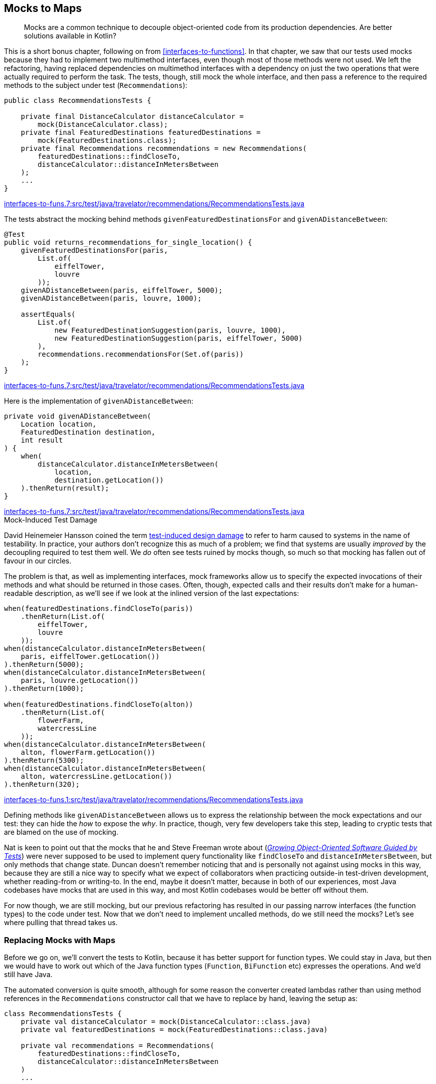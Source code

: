 [[mocks-to-maps]]
== Mocks to Maps

++++
<blockquote data-type="epigraph">
<p>Mocks are a common technique to decouple object-oriented code from its production dependencies.
Are better solutions available in Kotlin?</p>
</blockquote>
++++

This((("refactoring", "mocks to maps", id="Rmock17")))((("mocking frameworks", id="mfram17"))) is a short bonus chapter, following on from <<interfaces-to-functions>>.
In that chapter, we saw that our tests used mocks because they had to implement two multimethod interfaces, even though most of those methods were not used.
We left the refactoring, having replaced dependencies on multimethod interfaces with a dependency on just the two operations that were actually required to perform the task.
The tests, though, still mock the whole interface, and then pass a reference to the required methods to the subject under test (`Recommendations`):

// begin-insert: interfaces-to-funs.7:src/test/java/travelator/recommendations/RecommendationsTests.java#setup
[source,java]
----
public class RecommendationsTests {

    private final DistanceCalculator distanceCalculator =
        mock(DistanceCalculator.class);
    private final FeaturedDestinations featuredDestinations =
        mock(FeaturedDestinations.class);
    private final Recommendations recommendations = new Recommendations(
        featuredDestinations::findCloseTo,
        distanceCalculator::distanceInMetersBetween
    );
    ...
}
----
++++
<div class="coderef">
    <a class="orm:hideurl" href="https://github.com/java-to-kotlin/code/blob/interfaces-to-funs.7/src/test/java/travelator/recommendations/RecommendationsTests.java">
        interfaces-to-funs.7:src/test/java/travelator/recommendations/RecommendationsTests.java
    </a>
</div>
++++
// end-insert

The tests abstract the mocking behind methods `givenFeaturedDestinationsFor` and `givenADistanceBetween`:

// begin-insert: interfaces-to-funs.7:src/test/java/travelator/recommendations/RecommendationsTests.java#returns_recommendations_for_single_location
[source,java]
----
@Test
public void returns_recommendations_for_single_location() {
    givenFeaturedDestinationsFor(paris,
        List.of(
            eiffelTower,
            louvre
        ));
    givenADistanceBetween(paris, eiffelTower, 5000);
    givenADistanceBetween(paris, louvre, 1000);

    assertEquals(
        List.of(
            new FeaturedDestinationSuggestion(paris, louvre, 1000),
            new FeaturedDestinationSuggestion(paris, eiffelTower, 5000)
        ),
        recommendations.recommendationsFor(Set.of(paris))
    );
}
----
++++
<div class="coderef">
    <a class="orm:hideurl" href="https://github.com/java-to-kotlin/code/blob/interfaces-to-funs.7/src/test/java/travelator/recommendations/RecommendationsTests.java">
        interfaces-to-funs.7:src/test/java/travelator/recommendations/RecommendationsTests.java
    </a>
</div>
++++
// end-insert

Here is the implementation of `givenADistanceBetween`:

// begin-insert: interfaces-to-funs.7:src/test/java/travelator/recommendations/RecommendationsTests.java#givenADistanceBetween
[source,java]
----
private void givenADistanceBetween(
    Location location,
    FeaturedDestination destination,
    int result
) {
    when(
        distanceCalculator.distanceInMetersBetween(
            location,
            destination.getLocation())
    ).thenReturn(result);
}
----
++++
<div class="coderef">
    <a class="orm:hideurl" href="https://github.com/java-to-kotlin/code/blob/interfaces-to-funs.7/src/test/java/travelator/recommendations/RecommendationsTests.java">
        interfaces-to-funs.7:src/test/java/travelator/recommendations/RecommendationsTests.java
    </a>
</div>
++++
// end-insert

.Mock-Induced Test Damage
****
David Heinemeier Hansson((("test-induced design damage")))((("mock-induced test damage"))) coined the term https://oreil.ly/8vgJU[test-induced design damage] to refer to harm caused to systems in the name of testability.
In practice, your authors don't recognize this as much of a problem; we find that systems are usually _improved_ by the decoupling required to test them well.
We _do_ often see tests ruined by mocks though, so much so that mocking has fallen out of favour in our circles.

The problem is that, as well as implementing interfaces, mock frameworks allow us to specify the expected invocations of their methods and what should be returned in those cases.
Often, though, expected calls and their results don't make for a human-readable description, as we'll see if we look at the inlined version of the last expectations:

// begin-insert: interfaces-to-funs.1:src/test/java/travelator/recommendations/RecommendationsTests.java#excerpt
[source,java]
----
when(featuredDestinations.findCloseTo(paris))
    .thenReturn(List.of(
        eiffelTower,
        louvre
    ));
when(distanceCalculator.distanceInMetersBetween(
    paris, eiffelTower.getLocation())
).thenReturn(5000);
when(distanceCalculator.distanceInMetersBetween(
    paris, louvre.getLocation())
).thenReturn(1000);

when(featuredDestinations.findCloseTo(alton))
    .thenReturn(List.of(
        flowerFarm,
        watercressLine
    ));
when(distanceCalculator.distanceInMetersBetween(
    alton, flowerFarm.getLocation())
).thenReturn(5300);
when(distanceCalculator.distanceInMetersBetween(
    alton, watercressLine.getLocation())
).thenReturn(320);
----
++++
<div class="coderef">
    <a class="orm:hideurl" href="https://github.com/java-to-kotlin/code/blob/interfaces-to-funs.1/src/test/java/travelator/recommendations/RecommendationsTests.java">
        interfaces-to-funs.1:src/test/java/travelator/recommendations/RecommendationsTests.java
    </a>
</div>
++++
// end-insert

Defining methods like `givenADistanceBetween` allows us to express the relationship between the mock expectations and our test: they can hide the _how_ to expose the _why_.
In practice, though, very few developers take this step, leading to cryptic tests that are blamed on the use of mocking.
****

Nat is keen to point out that the mocks that he and Steve Freeman wrote about (<<FP_GOOSGBT_2009,_Growing Object-Oriented Software Guided by Tests_>>) were never supposed to be used to implement query functionality like `findCloseTo` and `distanceInMetersBetween`, but only methods that change state.
Duncan doesn't remember noticing that and is personally not against using mocks in this way, because they are still a nice way to specify what we expect of collaborators when practicing outside-in test-driven development, whether reading-from or writing-to.
In the end, maybe it doesn't matter, because in both of our experiences, most Java codebases have mocks that are used in this way, and most Kotlin codebases would be better off without them.

For now though, we are still mocking, but our previous refactoring has resulted in our passing narrow interfaces (the function types) to the code under test.
Now that we don't need to implement uncalled methods, do we still need the mocks?
Let's see where pulling that thread takes us.((("", startref="mfram17")))

=== Replacing Mocks with Maps

Before((("maps, replacing mocks with", id="maprepl17")))((("mocks to maps", "replacing mocks with maps", id="MMreplace17"))) we go on, we'll convert the tests to Kotlin, because it has better support for function types.
We could stay in Java, but then we would have to work out which of the Java function types (`Function`, `BiFunction` etc) expresses the operations.
And we'd still have Java.

The automated conversion is quite smooth, although for some reason the converter created lambdas rather than using method references in the `Recommendations` constructor call that we have to replace by hand, leaving the setup as:

// begin-insert: mocks-to-maps.0:src/test/java/travelator/recommendations/RecommendationsTests.kt#setup
[source,kotlin]
----
class RecommendationsTests {
    private val distanceCalculator = mock(DistanceCalculator::class.java)
    private val featuredDestinations = mock(FeaturedDestinations::class.java)

    private val recommendations = Recommendations(
        featuredDestinations::findCloseTo,
        distanceCalculator::distanceInMetersBetween
    )
    ...
----
++++
<div class="coderef">
    <a class="orm:hideurl" href="https://github.com/java-to-kotlin/code/blob/mocks-to-maps.0/src/test/java/travelator/recommendations/RecommendationsTests.kt">
        mocks-to-maps.0:src/test/java/travelator/recommendations/RecommendationsTests.kt
    </a>
</div>
++++
// end-insert

We((("reified types"))) could use Kotlin reified types to avoid those `::class.java` arguments, but we're moving away from mocks, not toward them, so we resist.

The term `when` is a keyword in Kotlin, but the converter is smart enough to quote it where required:

// begin-insert: mocks-to-maps.0:src/test/java/travelator/recommendations/RecommendationsTests.kt#when
[source,kotlin]
----
private fun givenFeaturedDestinationsFor(
    location: Location,
    result: List<FeaturedDestination>
) {
    Mockito.`when`(featuredDestinations.findCloseTo(location))
        .thenReturn(result)
}
----
++++
<div class="coderef">
    <a class="orm:hideurl" href="https://github.com/java-to-kotlin/code/blob/mocks-to-maps.0/src/test/java/travelator/recommendations/RecommendationsTests.kt">
        mocks-to-maps.0:src/test/java/travelator/recommendations/RecommendationsTests.kt
    </a>
</div>
++++
// end-insert

To see how to remove the mocking, it helps to view a function type as a mapping between its input parameters (as a tuple) and its result.
So `destinationFinder` is a mapping between a single `Location` and a `List<FeaturedDestination>`, and `distanceInMetersBetween` is a mapping between `Pair<Location, Location>` and `Int`.
The `Map` data structure is our way of expressing a set of mappings—the name isn't accidental.
So we can fake a function by populating a `Map` with parameter keys and result values, and replacing the function call with a lookup of the supplied parameters.
You may have used this trick to cache the result of expensive calculations.
Here, we won't cache, but seed the `Map` with the parameters and result that we expect to see.

Taking the `destinationFinder` case first, we'll create a property to hold the `Map`, `featuredDestinations`:

// begin-insert: mocks-to-maps.1:src/test/java/travelator/recommendations/RecommendationsTests.kt#featuredDestinations
[source,kotlin]
----
private val featuredDestinations =
    mutableMapOf<Location, List<FeaturedDestination>>()
        .withDefault { emptyList() }
----
++++
<div class="coderef">
    <a class="orm:hideurl" href="https://github.com/java-to-kotlin/code/blob/mocks-to-maps.1/src/test/java/travelator/recommendations/RecommendationsTests.kt">
        mocks-to-maps.1:src/test/java/travelator/recommendations/RecommendationsTests.kt
    </a>
</div>
++++
// end-insert

`givenFeaturedDestinationsFor` can populate the `destinationLookup` `Map` rather than setting expectations on a mock:

// begin-insert: mocks-to-maps.1:src/test/java/travelator/recommendations/RecommendationsTests.kt#givenFeaturedDestinationsFor
[source,kotlin]
----
private fun givenFeaturedDestinationsFor(
    location: Location,
    destinations: List<FeaturedDestination>
) {
    featuredDestinations[location] = destinations.toList()
}
----
++++
<div class="coderef">
    <a class="orm:hideurl" href="https://github.com/java-to-kotlin/code/blob/mocks-to-maps.1/src/test/java/travelator/recommendations/RecommendationsTests.kt">
        mocks-to-maps.1:src/test/java/travelator/recommendations/RecommendationsTests.kt
    </a>
</div>
++++
// end-insert

If we make `Recommendations` read out of the `featuredDestinations` `Map`, we have passing tests:

// begin-insert: mocks-to-maps.1:src/test/java/travelator/recommendations/RecommendationsTests.kt#recommendations
[source,kotlin]
----
private val recommendations =
    Recommendations(
        featuredDestinations::getValue,
        distanceCalculator::distanceInMetersBetween
    )
----
++++
<div class="coderef">
    <a class="orm:hideurl" href="https://github.com/java-to-kotlin/code/blob/mocks-to-maps.1/src/test/java/travelator/recommendations/RecommendationsTests.kt">
        mocks-to-maps.1:src/test/java/travelator/recommendations/RecommendationsTests.kt
    </a>
</div>
++++
// end-insert

`getValue` is an extension on `Map`.
It acts like `get` but respects the defaults set up by the `Map.withDefault` (in this case to return an `emptyList()`) and, hence, does not return a nullable result.

It won't surprise you when we do the same for `distanceInMetersBetween`, removing all our dependency on  Mockito:

// begin-insert: mocks-to-maps.2:src/test/java/travelator/recommendations/RecommendationsTests.kt#setup
[source,kotlin]
----
class RecommendationsTests {

    private val featuredDestinations =
        mutableMapOf<Location, List<FeaturedDestination>>()
            .withDefault { emptyList() }
    private val distanceInMetersBetween =
        mutableMapOf<Pair<Location, Location>, Int>()
            .withDefault { -1 }

    private val recommendations =
        Recommendations(
            featuredDestinations::getValue,
            { l1, l2 -> distanceInMetersBetween.getValue(l1 to l2) }
        )
    ...
}
----
++++
<div class="coderef">
    <a class="orm:hideurl" href="https://github.com/java-to-kotlin/code/blob/mocks-to-maps.2/src/test/java/travelator/recommendations/RecommendationsTests.kt">
        mocks-to-maps.2:src/test/java/travelator/recommendations/RecommendationsTests.kt
    </a>
</div>
++++
// end-insert

// begin-insert: mocks-to-maps.2:src/test/java/travelator/recommendations/RecommendationsTests.kt#givenADistanceFrom
[source,kotlin]
----
private fun givenADistanceFrom(
    location: Location,
    destination: FeaturedDestination,
    distanceInMeters: Int
) {
    distanceInMetersBetween[location to destination.location] =
        distanceInMeters
}
----
++++
<div class="coderef">
    <a class="orm:hideurl" href="https://github.com/java-to-kotlin/code/blob/mocks-to-maps.2/src/test/java/travelator/recommendations/RecommendationsTests.kt">
        mocks-to-maps.2:src/test/java/travelator/recommendations/RecommendationsTests.kt
    </a>
</div>
++++
// end-insert

It might take a couple of passes to see how that works; these are the details that mocking frameworks hide for us.
You can safely ignore them and come back here if you ever execute this refactoring yourself.

Having to use a lambda rather than a method reference in the `Recommendations` constructor invocation is a bit irritating.
We can tidy that up with a local `getValue` extension function.
Did we mention how much we like extension functions?

// begin-insert: mocks-to-maps.3:src/test/java/travelator/recommendations/RecommendationsTests.kt#getValue
[source,kotlin]
----
private fun <K1, K2, V> Map<Pair<K1, K2>, V>.getValue(k1: K1, k2: K2) =
    getValue(k1 to k2)
----
++++
<div class="coderef">
    <a class="orm:hideurl" href="https://github.com/java-to-kotlin/code/blob/mocks-to-maps.3/src/test/java/travelator/recommendations/RecommendationsTests.kt">
        mocks-to-maps.3:src/test/java/travelator/recommendations/RecommendationsTests.kt
    </a>
</div>
++++
// end-insert

This lets us say:

// begin-insert: mocks-to-maps.3:src/test/java/travelator/recommendations/RecommendationsTests.kt#recommendations
[source,kotlin]
----
private val recommendations =
    Recommendations(
        featuredDestinations::getValue,
        distanceInMetersBetween::getValue
    )
----
++++
<div class="coderef">
    <a class="orm:hideurl" href="https://github.com/java-to-kotlin/code/blob/mocks-to-maps.3/src/test/java/travelator/recommendations/RecommendationsTests.kt">
        mocks-to-maps.3:src/test/java/travelator/recommendations/RecommendationsTests.kt
    </a>
</div>
++++
// end-insert

Oh, and we can improve the readability of the test methods with some judicious parameter naming and helper methods.
Previously, we had plain function calls:

// begin-insert: mocks-to-maps.3:src/test/java/travelator/recommendations/RecommendationsTests.kt#test2
[source,kotlin]
----
@Test
fun deduplicates_using_smallest_distance() {
    givenFeaturedDestinationsFor(
        alton,
        flowerFarm, watercressLine
    )
    givenFeaturedDestinationsFor(
        froyle,
        flowerFarm, watercressLine
    )
    givenADistanceFrom(alton, flowerFarm, 5300)
    givenADistanceFrom(alton, watercressLine, 320)
    givenADistanceFrom(froyle, flowerFarm, 0)
    givenADistanceFrom(froyle, watercressLine, 6300)
    assertEquals(
        listOf(
            FeaturedDestinationSuggestion(froyle, flowerFarm, 0),
            FeaturedDestinationSuggestion(alton, watercressLine, 320)
        ),
        recommendations.recommendationsFor(setOf(alton, froyle))
    )
}
----
++++
<div class="coderef">
    <a class="orm:hideurl" href="https://github.com/java-to-kotlin/code/blob/mocks-to-maps.3/src/test/java/travelator/recommendations/RecommendationsTests.kt">
        mocks-to-maps.3:src/test/java/travelator/recommendations/RecommendationsTests.kt
    </a>
</div>
++++
// end-insert

A little effort yields:

// begin-insert: mocks-to-maps.4:src/test/java/travelator/recommendations/RecommendationsTests.kt#sugar
[source,kotlin]
----
@Test
fun deduplicates_using_smallest_distance() {
    givenFeaturedDestinationsFor(alton, of(flowerFarm, watercressLine))
    givenADistanceFrom(alton, to = flowerFarm, of = 5300)
    givenADistanceFrom(alton, to = watercressLine, of = 320)

    givenFeaturedDestinationsFor(froyle, of(flowerFarm, watercressLine))
    givenADistanceFrom(froyle, to = flowerFarm, of = 0)
    givenADistanceFrom(froyle, to = watercressLine, of = 6300)

    assertEquals(
        listOf(
            FeaturedDestinationSuggestion(froyle, flowerFarm, 0),
            FeaturedDestinationSuggestion(alton, watercressLine, 320)
        ),
        recommendations.recommendationsFor(setOf(alton, froyle))
    )
}
----
++++
<div class="coderef">
    <a class="orm:hideurl" href="https://github.com/java-to-kotlin/code/blob/mocks-to-maps.4/src/test/java/travelator/recommendations/RecommendationsTests.kt">
        mocks-to-maps.4:src/test/java/travelator/recommendations/RecommendationsTests.kt
    </a>
</div>
++++
// end-insert

Sometimes defining a tiny local function like `of` can go a long way to letting our brains just read code rather than spending effort interpreting it:

// begin-insert: mocks-to-maps.4:src/test/java/travelator/recommendations/RecommendationsTests.kt#of
[source,kotlin]
----
private fun of(vararg destination: FeaturedDestination)
    = destination.toList()
----
++++
<div class="coderef">
    <a class="orm:hideurl" href="https://github.com/java-to-kotlin/code/blob/mocks-to-maps.4/src/test/java/travelator/recommendations/RecommendationsTests.kt">
        mocks-to-maps.4:src/test/java/travelator/recommendations/RecommendationsTests.kt
    </a>
</div>
++++
// end-insert

[TIP]
.Faking in Kotlin
====
There((("", startref="MMreplace17")))((("", startref="maprepl17")))((("dynamic proxies")))((("anonymous objects")))((("delegation")))((("selective overriding"))) will be times, even in Kotlin, when we want to implement just some of an interface's methods for testing.
On the JVM, we can combine dynamic proxies with anonymous objects, delegation, and selective overriding to write the following:

// begin-insert: src/main/java/encapsulation/faking.kt
[source,kotlin]
----
inline fun <reified T> fake(): T =
    Proxy.newProxyInstance(
        T::class.java.classLoader,
        arrayOf(T::class.java)
    ) { _, _, _ ->
        TODO("not implemented")
    } as T


val sentEmails = mutableListOf<Email>()
val testCollaborator: EmailSystem =
    object : EmailSystem by fake() {
        override fun send(email: Email) {
            sentEmails.add(email)
        }
    }
----
// end-insert
====

=== Have We Really Weaned Off Mocks, Though?

Ah, now((("mocks to maps", "benefits of refactoring", id="MMbene17"))) that is a good question!

In some ways, we have just implemented a poor imitation of a mocking framework: we have no parameter matchers, no way of failing if a method isn't called, and no way of expressing execution order.

Looked at another way though, we have implemented the recommendation engine's dependencies as two maps.
`Recommendations.recommendationsFor` is beginning to look like a simple calculation (<<calculations>>).
The result of that calculation depends on the `journey` parameter and on the contents of those maps that enable us to look up featured destinations and distances.
We know that in reality _when_ we call `recommendationsFor` does matter; it is really an action (<<actions>>).
The distance between locations probably won't change over time, but which destinations we find around a location will as we add or remove them from whatever database they are held in.
In our tests, though, the distinction is moot, and we could treat `recommendationsFor` as a calculation in much the same way as we saw with `InMemoryTrips` in <<actions-to-calculations>>.
Calculations are easier to test than actions—we just check that a given input returns a given output—so let's pull on this thread.

At the moment, _when_ we call `recommendationsFor` in the tests matters too, because the result will depend on the contents of the `featuredDestinations` and `distanceInMetersBetween` maps.
These are initially empty, and are populated by calls to `givenFeaturedDestinationsFor` and `givenADistanceFrom`. That's a time-sensitivity right there.
What we need is some way to convert an action to a calculation, and we can do that by manipulating scope.

In <<interfaces-to-functions>>, we saw that we can view methods as functions with some of their arguments partially applied by capturing them as fields.
In tests, we can reverse this process.
We can write a function that creates the object from its dependencies once for each invocation.
If we call the populated object the _subject_ of the tests, we can create it from the test state like this:

// begin-insert: mocks-to-maps.5:src/test/java/travelator/recommendations/RecommendationsTests.kt#subjectFor
[source,kotlin]
----
private fun subjectFor(
    featuredDestinations: Map<Location, List<FeaturedDestination>>,
    distances: Map<Pair<Location, Location>, Int>
): Recommendations {
    val destinationsLookup = featuredDestinations.withDefault { emptyList() }
    val distanceLookup = distances.withDefault { -1 }
    return Recommendations(destinationsLookup::getValue, distanceLookup::getValue)
}
----
++++
<div class="coderef">
    <a class="orm:hideurl" href="https://github.com/java-to-kotlin/code/blob/mocks-to-maps.5/src/test/java/travelator/recommendations/RecommendationsTests.kt">
        mocks-to-maps.5:src/test/java/travelator/recommendations/RecommendationsTests.kt
    </a>
</div>
++++
// end-insert

Here we create a new instance of `Recommendations` every call so that it can capture immutable maps representing the state of the system.

Now we can write a `resultFor` function that uses `subjectFor`:

// begin-insert: mocks-to-maps.5:src/test/java/travelator/recommendations/RecommendationsTests.kt#resultFor
[source,kotlin]
----
private fun resultFor(
    featuredDestinations: Map<Location, List<FeaturedDestination>>,
    distances: Map<Pair<Location, Location>, Int>,
    locations: Set<Location>
): List<FeaturedDestinationSuggestion> {
    val subject = subjectFor(featuredDestinations, distances)
    return subject.recommendationsFor(locations)
}
----
++++
<div class="coderef">
    <a class="orm:hideurl" href="https://github.com/java-to-kotlin/code/blob/mocks-to-maps.5/src/test/java/travelator/recommendations/RecommendationsTests.kt">
        mocks-to-maps.5:src/test/java/travelator/recommendations/RecommendationsTests.kt
    </a>
</div>
++++
// end-insert

Outside of the scope of the `resultFor` function, there is no time sensitivity, so it is effectively a calculation.

Now that we have a simple mapping of input to output (`resultFor`), we can write simple tests that call it.
Each test can just specify the input parameters and check that the result is as expected, with no need for state in the test at all.

Every test can then be of the form:

// begin-insert: mocks-to-maps.5:src/test/java/travelator/recommendations/RecommendationsTests.kt#check
[source,kotlin]
----
private fun check(
    featuredDestinations: Map<Location, List<FeaturedDestination>>,
    distances: Map<Pair<Location, Location>, Int>,
    recommendations: Set<Location>,
    shouldReturn: List<FeaturedDestinationSuggestion>
) {
    assertEquals(
        shouldReturn,
        resultFor(featuredDestinations, distances, recommendations)
    )
}
----
++++
<div class="coderef">
    <a class="orm:hideurl" href="https://github.com/java-to-kotlin/code/blob/mocks-to-maps.5/src/test/java/travelator/recommendations/RecommendationsTests.kt">
        mocks-to-maps.5:src/test/java/travelator/recommendations/RecommendationsTests.kt
    </a>
</div>
++++
// end-insert

This gives a pleasing simplicity to the previously confusing tests:

// begin-insert: mocks-to-maps.5:src/test/java/travelator/recommendations/RecommendationsTests.kt#excerpt
[source,kotlin]
----
class RecommendationsTests {
    companion object {
        val distances = mapOf(
            (paris to eiffelTower.location) to 5000,
            (paris to louvre.location) to 1000,
            (alton to flowerFarm.location) to 5300,
            (alton to watercressLine.location) to 320,
            (froyle to flowerFarm.location) to 0,
            (froyle to watercressLine.location) to 6300
        )
    }

    ...

    @Test
    fun returns_no_recommendations_when_no_featured() {
        check(
            featuredDestinations = emptyMap(),
            distances = distances,
            recommendations = setOf(paris),
            shouldReturn = emptyList()
        )
    }

    ...

    @Test
    fun returns_recommendations_for_multi_location() {
        check(
            featuredDestinations = mapOf(
                paris to listOf(eiffelTower, louvre),
                alton to listOf(flowerFarm, watercressLine),
            ),
            distances = distances,
            recommendations = setOf(paris, alton),
            shouldReturn = listOf(
                FeaturedDestinationSuggestion(alton, watercressLine, 320),
                FeaturedDestinationSuggestion(paris, louvre, 1000),
                FeaturedDestinationSuggestion(paris, eiffelTower, 5000),
                FeaturedDestinationSuggestion(alton, flowerFarm, 5300)
            )
        )
    }
    ...
}
----
++++
<div class="coderef">
    <a class="orm:hideurl" href="https://github.com/java-to-kotlin/code/blob/mocks-to-maps.5/src/test/java/travelator/recommendations/RecommendationsTests.kt">
        mocks-to-maps.5:src/test/java/travelator/recommendations/RecommendationsTests.kt
    </a>
</div>
++++
// end-insert

It's instructive to compare this with an original test:

// begin-insert: interfaces-to-funs.0:src/test/java/travelator/recommendations/RecommendationsTests.java#test1
[source,java]
----
@Test
public void returns_recommendations_for_multi_location() {
    givenFeaturedDestinationsFor(paris,
        List.of(
            eiffelTower,
            louvre
        ));
    givenADistanceBetween(paris, eiffelTower, 5000);
    givenADistanceBetween(paris, louvre, 1000);

    givenFeaturedDestinationsFor(alton,
        List.of(
            flowerFarm,
            watercressLine
        ));
    givenADistanceBetween(alton, flowerFarm, 5300);
    givenADistanceBetween(alton, watercressLine, 320);

    assertEquals(
        List.of(
            new FeaturedDestinationSuggestion(alton, watercressLine, 320),
            new FeaturedDestinationSuggestion(paris, louvre, 1000),
            new FeaturedDestinationSuggestion(paris, eiffelTower, 5000),
            new FeaturedDestinationSuggestion(alton, flowerFarm, 5300)
        ),
        recommendations.recommendationsFor(Set.of(paris, alton))
    );
}
----
++++
<div class="coderef">
    <a class="orm:hideurl" href="https://github.com/java-to-kotlin/code/blob/interfaces-to-funs.0/src/test/java/travelator/recommendations/RecommendationsTests.java">
        interfaces-to-funs.0:src/test/java/travelator/recommendations/RecommendationsTests.java
    </a>
</div>
++++
// end-insert

Admittedly, this is Java, and broken up a bit by the `givenADistanceBetween` calls, but you can see how this refactoring has migrated our tests from woolly functions that may or may not have a common structure to a clear testing of inputs against outputs.((("", startref="MMbene17")))((("", startref="Rmock17")))

=== Moving On

Mocks((("mocks to maps", "benefits and drawbacks of maps"))) have their place in software, and outside-in test-driven development (TDD) can certainly improve our designs by allowing us to prototype how to distribute functionality between collaborating objects without having to commit to complete implementations.
However, they have a habit of masking design problems by allowing us to test designs expressed as object interactions that would be better seen as data flows.

In this example, we've seen how focusing on data can simplify our tests, especially where we are only reading values.
In pass:[<a data-type="xref" data-xrefstyle="chap-num-title" href="#performing-io-to-passing-data">#performing-io-to-passing-data</a>], we explore how we can apply this technique to writing as well.
